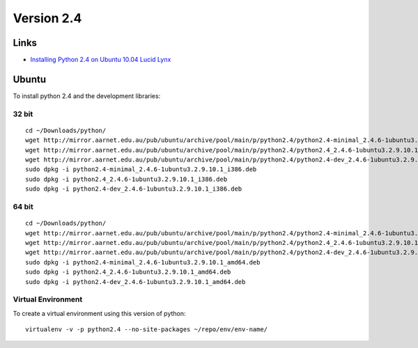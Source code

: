 Version 2.4
***********

Links
=====

- `Installing Python 2.4 on Ubuntu 10.04 Lucid Lynx`_

Ubuntu
======

To install python 2.4 and the development libraries:

32 bit
------

::

  cd ~/Downloads/python/
  wget http://mirror.aarnet.edu.au/pub/ubuntu/archive/pool/main/p/python2.4/python2.4-minimal_2.4.6-1ubuntu3.2.9.10.1_i386.deb
  wget http://mirror.aarnet.edu.au/pub/ubuntu/archive/pool/main/p/python2.4/python2.4_2.4.6-1ubuntu3.2.9.10.1_i386.deb
  wget http://mirror.aarnet.edu.au/pub/ubuntu/archive/pool/main/p/python2.4/python2.4-dev_2.4.6-1ubuntu3.2.9.10.1_i386.deb
  sudo dpkg -i python2.4-minimal_2.4.6-1ubuntu3.2.9.10.1_i386.deb
  sudo dpkg -i python2.4_2.4.6-1ubuntu3.2.9.10.1_i386.deb
  sudo dpkg -i python2.4-dev_2.4.6-1ubuntu3.2.9.10.1_i386.deb

64 bit
------

::

  cd ~/Downloads/python/
  wget http://mirror.aarnet.edu.au/pub/ubuntu/archive/pool/main/p/python2.4/python2.4-minimal_2.4.6-1ubuntu3.2.9.10.1_amd64.deb
  wget http://mirror.aarnet.edu.au/pub/ubuntu/archive/pool/main/p/python2.4/python2.4_2.4.6-1ubuntu3.2.9.10.1_amd64.deb
  wget http://mirror.aarnet.edu.au/pub/ubuntu/archive/pool/main/p/python2.4/python2.4-dev_2.4.6-1ubuntu3.2.9.10.1_amd64.deb
  sudo dpkg -i python2.4-minimal_2.4.6-1ubuntu3.2.9.10.1_amd64.deb
  sudo dpkg -i python2.4_2.4.6-1ubuntu3.2.9.10.1_amd64.deb
  sudo dpkg -i python2.4-dev_2.4.6-1ubuntu3.2.9.10.1_amd64.deb

Virtual Environment
-------------------

To create a virtual environment using this version of python:

::

  virtualenv -v -p python2.4 --no-site-packages ~/repo/env/env-name/


.. _`Installing Python 2.4 on Ubuntu 10.04 Lucid Lynx`: http://davidjb.com/blog/2010/05/installing-python-2-4-on-ubuntu-10-04-lucid-lynx

